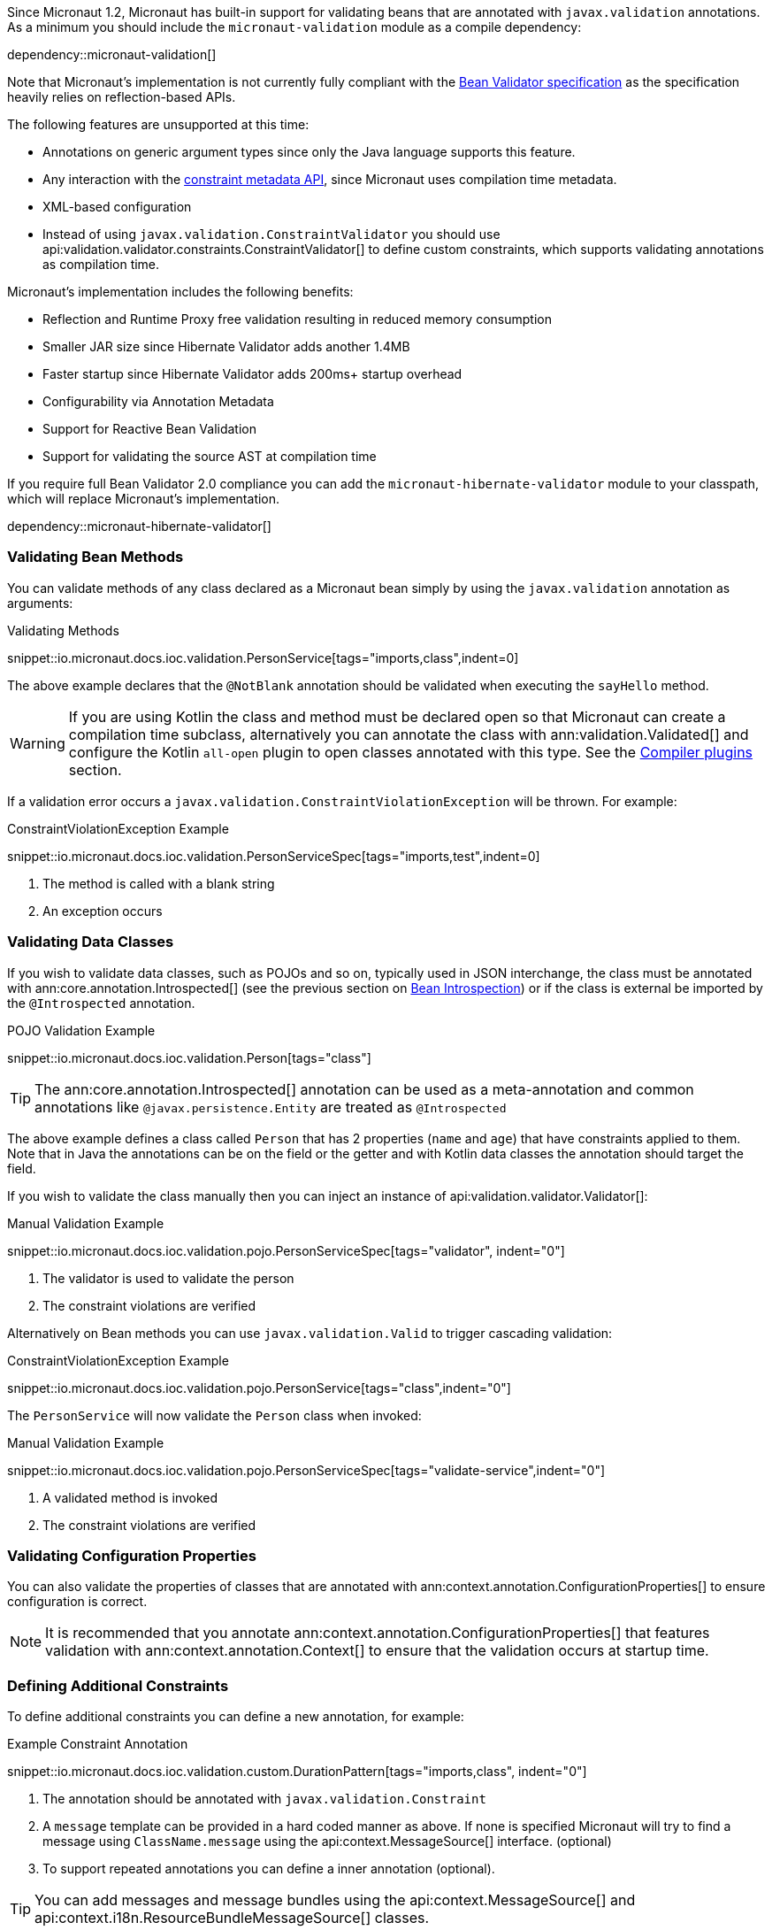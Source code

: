 Since Micronaut 1.2, Micronaut has built-in support for validating beans that are annotated with `javax.validation` annotations. As a minimum you should include the `micronaut-validation` module as a compile dependency:

dependency::micronaut-validation[]

Note that Micronaut's implementation is not currently fully compliant with the https://beanvalidation.org/2.0/spec/[Bean Validator specification] as the specification heavily relies on reflection-based APIs.

The following features are unsupported at this time:

* Annotations on generic argument types since only the Java language supports this feature.
* Any interaction with the https://beanvalidation.org/2.0/spec/#constraintmetadata[constraint metadata API], since Micronaut uses compilation time metadata.
* XML-based configuration
* Instead of using `javax.validation.ConstraintValidator` you should use api:validation.validator.constraints.ConstraintValidator[] to define custom constraints, which supports validating annotations as compilation time.

Micronaut's implementation includes the following benefits:

* Reflection and Runtime Proxy free validation resulting in reduced memory consumption
* Smaller JAR size since Hibernate Validator adds another 1.4MB
* Faster startup since Hibernate Validator adds 200ms+ startup overhead
* Configurability via Annotation Metadata
* Support for Reactive Bean Validation
* Support for validating the source AST at compilation time

If you require full Bean Validator 2.0 compliance you can add the `micronaut-hibernate-validator` module to your classpath, which will replace Micronaut's implementation.

dependency::micronaut-hibernate-validator[]

=== Validating Bean Methods

You can validate methods of any class declared as a Micronaut bean simply by using the `javax.validation` annotation as arguments:

.Validating Methods
snippet::io.micronaut.docs.ioc.validation.PersonService[tags="imports,class",indent=0]

The above example declares that the `@NotBlank` annotation should be validated when executing the `sayHello` method.

WARNING: If you are using Kotlin the class and method must be declared open so that Micronaut can create a compilation time subclass, alternatively you can annotate the class with ann:validation.Validated[] and configure the Kotlin `all-open` plugin to open classes annotated with this type. See the https://kotlinlang.org/docs/reference/compiler-plugins.html[Compiler plugins] section.

If a validation error occurs a `javax.validation.ConstraintViolationException` will be thrown. For example:

.ConstraintViolationException Example
snippet::io.micronaut.docs.ioc.validation.PersonServiceSpec[tags="imports,test",indent=0]

<1> The method is called with a blank string
<2> An exception occurs

=== Validating Data Classes

If you wish to validate data classes, such as POJOs and so on, typically used in JSON interchange, the class must be annotated with ann:core.annotation.Introspected[] (see the previous section on <<introspection, Bean Introspection>>) or if the class is external be imported by the `@Introspected` annotation.

.POJO Validation Example
snippet::io.micronaut.docs.ioc.validation.Person[tags="class"]

TIP: The ann:core.annotation.Introspected[] annotation can be used as a meta-annotation and common annotations like `@javax.persistence.Entity` are treated as `@Introspected`

The above example defines a class called `Person` that has 2 properties (`name` and `age`) that have constraints applied to them. Note that in Java the annotations can be on the field or the getter and with Kotlin data classes the annotation should target the field.

If you wish to validate the class manually then you can inject an instance of api:validation.validator.Validator[]:

.Manual Validation Example
snippet::io.micronaut.docs.ioc.validation.pojo.PersonServiceSpec[tags="validator", indent="0"]

<1> The validator is used to validate the person
<2> The constraint violations are verified

Alternatively on Bean methods you can use `javax.validation.Valid` to trigger cascading validation:

.ConstraintViolationException Example
snippet::io.micronaut.docs.ioc.validation.pojo.PersonService[tags="class",indent="0"]

The `PersonService` will now validate the `Person` class when invoked:

.Manual Validation Example
snippet::io.micronaut.docs.ioc.validation.pojo.PersonServiceSpec[tags="validate-service",indent="0"]

<1> A validated method is invoked
<2> The constraint violations are verified


=== Validating Configuration Properties

You can also validate the properties of classes that are annotated with ann:context.annotation.ConfigurationProperties[] to ensure configuration is correct.

NOTE: It is recommended that you annotate ann:context.annotation.ConfigurationProperties[] that features validation with ann:context.annotation.Context[] to ensure that the validation occurs at startup time.

=== Defining Additional Constraints

To define additional constraints you can define a new annotation, for example:

.Example Constraint Annotation
snippet::io.micronaut.docs.ioc.validation.custom.DurationPattern[tags="imports,class", indent="0"]

<1> The annotation should be annotated with `javax.validation.Constraint`
<2> A `message` template can be provided in a hard coded manner as above. If none is specified Micronaut will try to find a message using `ClassName.message` using the api:context.MessageSource[] interface. (optional)
<3> To support repeated annotations you can define a inner annotation (optional).

TIP: You can add messages and message bundles using the api:context.MessageSource[] and api:context.i18n.ResourceBundleMessageSource[] classes.

Once you have defined the annotation you need to implement a api:validation.validator.constraints.ConstraintValidator[] that validates the annotation. You can either implement a bean that implements the interace directly or define a factory that returns one or more validators.

The latter approach is recommended if you plant to define multiple validators:

.Example Constraint Validator
snippet::io.micronaut.docs.ioc.validation.custom.MyValidatorFactory[tags="imports,class", indent="0"]

The above example implements a validator that validates any field, parameter etc. that is annotated with `DurationPattern`, ensuring that the string can be parsed with `java.time.Duration.parse`.

NOTE: Generally `null` is regarded as valid and `@NotNull` used to constrain a value as not being `null`. The example above returns regards `null` as a valid value.

For example:

.Example Custom Constraint Usage
snippet::io.micronaut.docs.ioc.validation.custom.HolidayService[tags="class", indent="0"]

To verify the above examples validates the `duration` parameter you can define a test:


.Testing Example Custom Constraint Usage
snippet::io.micronaut.docs.ioc.validation.custom.DurationPatternValidatorSpec[tags="test", indent="0"]


=== Validating Annotations at Compilation Time

You can use Micronaut's validator to validate annotation usages at compilation time. To do so you should include `micronaut-validation` in the annotation processor classpath:

dependency::micronaut-validation[scope="annotationProcessor"]

Once this is done Micronaut will at compilation validate annotation values that are themselves annotated with `javax.validation`. For example consider the following annotation:

.Annotation Validation
snippet::io.micronaut.docs.ioc.validation.custom.TimeOff[tags="imports,class", indent="0"]

If your attempt to use `@TimeOff(duration="junk")` in your source Micronaut will fail compilation due to the value of `duration` violating the `DurationPattern` constraint.

NOTE: If `duration` is a property placeholder such as `@TimeOff(duration="${my.value}")` then validation handling will be deferred until runtime.